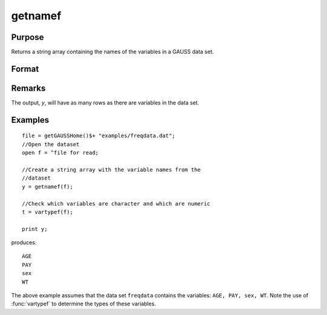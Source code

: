 
getnamef
==============================================

Purpose
----------------

Returns a string array containing the names of the variables in a GAUSS data set.

Format
----------------
.. function:: getnamef(f)

    :param f: file handle of an open data set
    :type f: scalar

    :returns: y (*Nx1 string array*) containing the names of all of the variables in the specified data set.

Remarks
-------

The output, *y*, will have as many rows as there are variables in the data set.


Examples
----------------

::

    file = getGAUSSHome()$+ "examples/freqdata.dat";				
    //Open the dataset
    open f = ^file for read;
    
    //Create a string array with the variable names from the 
    //dataset
    y = getnamef(f);
    
    //Check which variables are character and which are numeric
    t = vartypef(f);
    
    print y;

produces:

::

    AGE 
    PAY 
    sex 
    WT

The above example assumes that the data set ``freqdata``
contains the variables: ``AGE, PAY, sex, WT``.
Note the use of :func:`vartypef` to determine the types of these variables.

.. seealso:: Functions :func:`getname`, :func:`getHeaders`, :func:`indcv`, :func:`vartypef`

